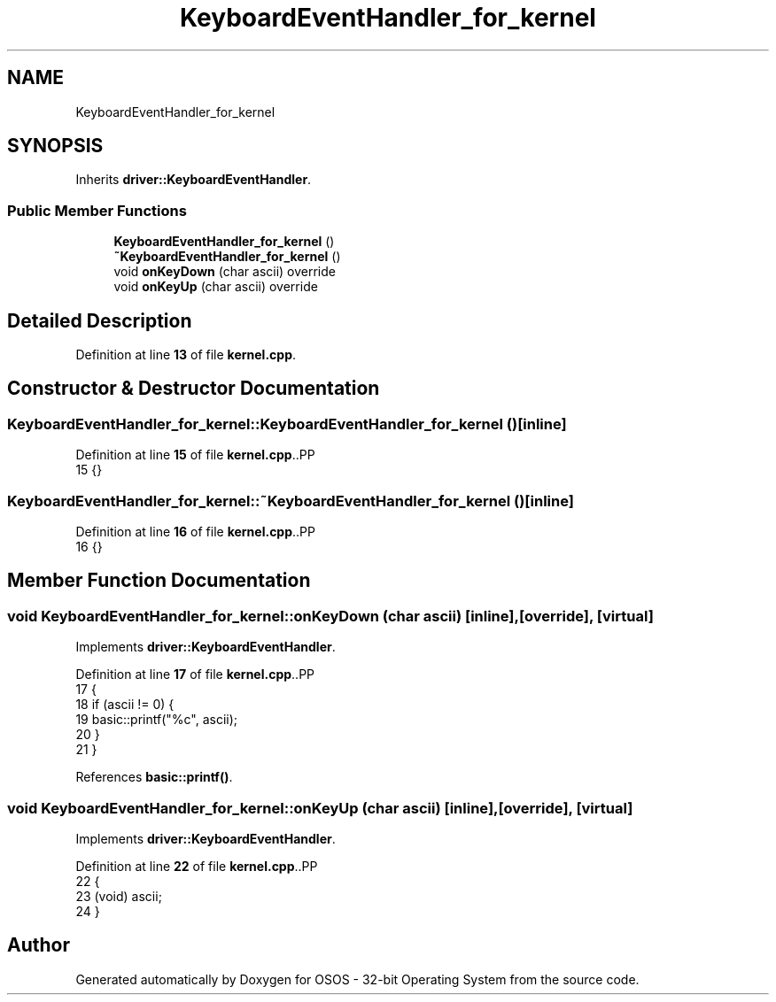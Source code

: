 .TH "KeyboardEventHandler_for_kernel" 3 "Fri Oct 24 2025 00:08:28" "OSOS - 32-bit Operating System" \" -*- nroff -*-
.ad l
.nh
.SH NAME
KeyboardEventHandler_for_kernel
.SH SYNOPSIS
.br
.PP
.PP
Inherits \fBdriver::KeyboardEventHandler\fP\&.
.SS "Public Member Functions"

.in +1c
.ti -1c
.RI "\fBKeyboardEventHandler_for_kernel\fP ()"
.br
.ti -1c
.RI "\fB~KeyboardEventHandler_for_kernel\fP ()"
.br
.ti -1c
.RI "void \fBonKeyDown\fP (char ascii) override"
.br
.ti -1c
.RI "void \fBonKeyUp\fP (char ascii) override"
.br
.in -1c
.SH "Detailed Description"
.PP 
Definition at line \fB13\fP of file \fBkernel\&.cpp\fP\&.
.SH "Constructor & Destructor Documentation"
.PP 
.SS "KeyboardEventHandler_for_kernel::KeyboardEventHandler_for_kernel ()\fC [inline]\fP"

.PP
Definition at line \fB15\fP of file \fBkernel\&.cpp\fP\&..PP
.nf
15 {}
.fi

.SS "KeyboardEventHandler_for_kernel::~KeyboardEventHandler_for_kernel ()\fC [inline]\fP"

.PP
Definition at line \fB16\fP of file \fBkernel\&.cpp\fP\&..PP
.nf
16 {}
.fi

.SH "Member Function Documentation"
.PP 
.SS "void KeyboardEventHandler_for_kernel::onKeyDown (char ascii)\fC [inline]\fP, \fC [override]\fP, \fC [virtual]\fP"

.PP
Implements \fBdriver::KeyboardEventHandler\fP\&.
.PP
Definition at line \fB17\fP of file \fBkernel\&.cpp\fP\&..PP
.nf
17                                             {
18             if (ascii != 0) {
19                 basic::printf("%c", ascii);
20             }
21         }
.fi

.PP
References \fBbasic::printf()\fP\&.
.SS "void KeyboardEventHandler_for_kernel::onKeyUp (char ascii)\fC [inline]\fP, \fC [override]\fP, \fC [virtual]\fP"

.PP
Implements \fBdriver::KeyboardEventHandler\fP\&.
.PP
Definition at line \fB22\fP of file \fBkernel\&.cpp\fP\&..PP
.nf
22                                           {
23             (void) ascii;
24         }
.fi


.SH "Author"
.PP 
Generated automatically by Doxygen for OSOS - 32-bit Operating System from the source code\&.
